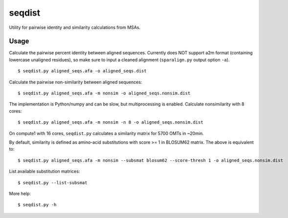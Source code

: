 seqdist
========

Utility for pairwise identity and similarity calculations from
MSAs.

Usage
-----

Calculate the pairwise percent identity between aligned sequences. Currently
does NOT support a2m format (containing lowercase unaligned residues), so make
sure to input a cleaned alignment (``sparalign.py`` output option ``-a``). ::

    $ seqdist.py aligned_seqs.afa -o aligned_seqs.dist

Calculate the pairwise non-similarity between aligned sequences::

    $ seqdist.py aligned_seqs.afa -m nonsim -o aligned_seqs.nonsim.dist

The implementation is Python/numpy and can be slow, but multiprocessing is
enabled. Calculate nonsimilarity with 8 cores::

    $ seqdist.py aligned_seqs.afa -m nonsim -n 8 -o aligned_seqs.nonsim.dist

On compute1 with 16 cores, ``seqdist.py`` calculates a similarity matrix for 5700 OMTs in ~20min.

By default, similarity is defined as amino-acid substitutions with score >= 1
in BLOSUM62 matrix. The above is equivalent to::

    $ seqdist.py aligned_seqs.afa -m nonsim --subsmat blosum62 --score-thresh 1 -o aligned_seqs.nonsim.dist

List available substitution matrices::

    $ seqdist.py --list-subsmat

More help::

    $ seqdist.py -h


